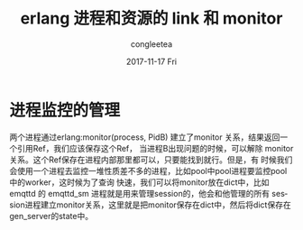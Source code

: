 #+TITLE:       erlang 进程和资源的 link 和 monitor
#+AUTHOR:      congleetea
#+EMAIL:       congleetea@gmail.com
#+DATE:        2017-11-17 Fri
#+URI:         /blog/%y/%m/%d/erlang-link和monitor
#+KEYWORDS:    erlang,link,monitor,supervisor
#+TAGS:        erlang,points
#+LANGUAGE:    en
#+OPTIONS:     H:3 num:nil toc:nil \n:nil ::t |:t ^:nil -:nil f:t *:t <:t
#+DESCRIPTION: erlang的进程间联系-link和monitor


* 进程监控的管理 

  两个进程通过erlang:monitor(process, PidB) 建立了monitor 关系，结果返回一个引用Ref，我们应该保存这个Ref，
  当进程B出现问题的时候，可以解除 monitor 关系。这个Ref保存在进程内部那里都可以，只要能找到就行。但是，有
  时候我们会使用一个进程去监控一堆性质差不多的进程，比如pool中pool进程要监控pool中的worker，这时候为了查询
  快速，我们可以将monitor放在dict中，比如 emqttd 的 emqttd_sm 进程就是用来管理session的，他会和他管理的所有
  session进程建立monitor关系，这里就是把monitor保存在dict中，然后将dict保存在gen_server的state中。


